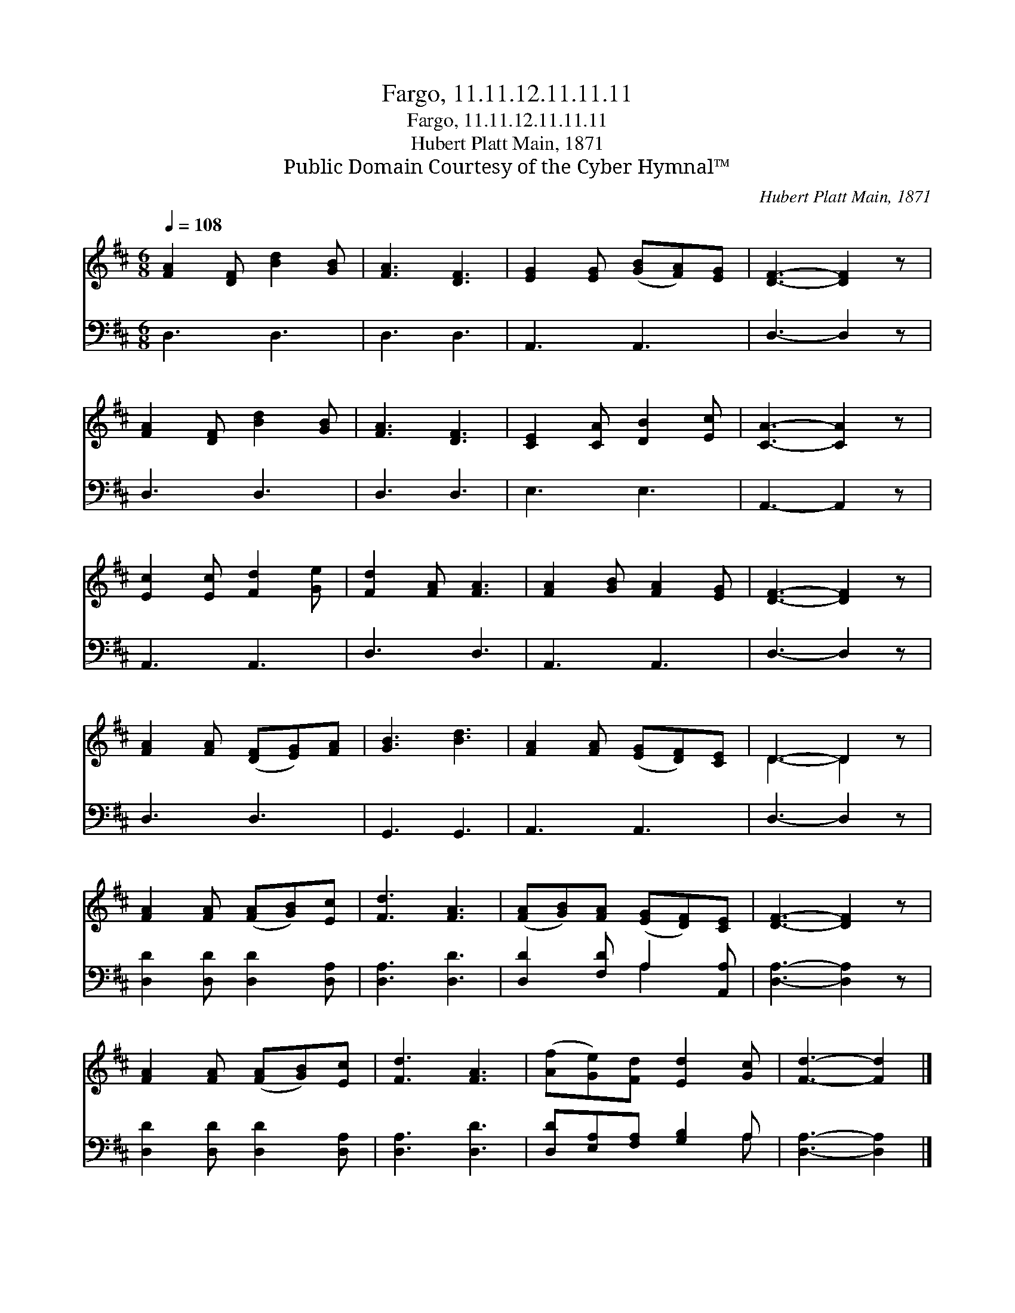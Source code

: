 X:1
T:Fargo, 11.11.12.11.11.11
T:Fargo, 11.11.12.11.11.11
T:Hubert Platt Main, 1871
T:Public Domain Courtesy of the Cyber Hymnal™
C:Hubert Platt Main, 1871
Z:Public Domain
Z:Courtesy of the Cyber Hymnal™
%%score ( 1 2 ) ( 3 4 )
L:1/8
Q:1/4=108
M:6/8
K:D
V:1 treble 
V:2 treble 
V:3 bass 
V:4 bass 
V:1
 [FA]2 [DF] [Bd]2 [GB] | [FA]3 [DF]3 | [EG]2 [EG] ([GB][FA])[EG] | [DF]3- [DF]2 z | %4
 [FA]2 [DF] [Bd]2 [GB] | [FA]3 [DF]3 | [CE]2 [CA] [DB]2 [Ec] | [CA]3- [CA]2 z | %8
 [Ec]2 [Ec] [Fd]2 [Ge] | [Fd]2 [FA] [FA]3 | [FA]2 [GB] [FA]2 [EG] | [DF]3- [DF]2 z | %12
 [FA]2 [FA] ([DF][EG])[FA] | [GB]3 [Bd]3 | [FA]2 [FA] ([EG][DF])[CE] | D3- D2 z | %16
 [FA]2 [FA] ([FA][GB])[Ec] | [Fd]3 [FA]3 | ([FA][GB])[FA] ([EG][DF])[CE] | [DF]3- [DF]2 z | %20
 [FA]2 [FA] ([FA][GB])[Ec] | [Fd]3 [FA]3 | ([Af][Ge])[Fd] [Ed]2 [Gc] | [Fd]3- [Fd]2 |] %24
V:2
 x6 | x6 | x6 | x6 | x6 | x6 | x6 | x6 | x6 | x6 | x6 | x6 | x6 | x6 | x6 | D3- D2 x | x6 | x6 | %18
 x6 | x6 | x6 | x6 | x6 | x5 |] %24
V:3
 D,3 D,3 | D,3 D,3 | A,,3 A,,3 | D,3- D,2 z | D,3 D,3 | D,3 D,3 | E,3 E,3 | A,,3- A,,2 z | %8
 A,,3 A,,3 | D,3 D,3 | A,,3 A,,3 | D,3- D,2 z | D,3 D,3 | G,,3 G,,3 | A,,3 A,,3 | D,3- D,2 z | %16
 [D,D]2 [D,D] [D,D]2 [D,A,] | [D,A,]3 [D,D]3 | [D,D]2 [F,D] A,2 [A,,A,] | [D,A,]3- [D,A,]2 z | %20
 [D,D]2 [D,D] [D,D]2 [D,A,] | [D,A,]3 [D,D]3 | [D,D][E,A,][F,A,] [G,B,]2 A, | [D,A,]3- [D,A,]2 |] %24
V:4
 x6 | x6 | x6 | x6 | x6 | x6 | x6 | x6 | x6 | x6 | x6 | x6 | x6 | x6 | x6 | x6 | x6 | x6 | %18
 x3 A,2 x | x6 | x6 | x6 | x5 A, | x5 |] %24

